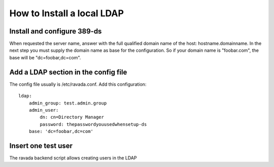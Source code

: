 How to Install a local LDAP
===========================

Install and configure 389-ds
----------------------------

.. prompt:: bash

    sudo apt-get install 389-ds-base
    sudo setup-ds

When requested the server name, answer with the full qualified
domain name of the host: hostname.domainname.
In the next step you must supply the domain name as base for the
configuration. So if your domain name is "foobar.com", the base
will be "dc=foobar,dc=com".

Add a LDAP section in the config file
-------------------------------------

The config file usually is /etc/ravada.conf. Add this configuration:

::

    ldap:
        admin_group: test.admin.group
        admin_user:
            dn: cn=Directory Manager
            password: thepasswordyouusedwhensetup-ds
        base: 'dc=foobar,dc=com'

Insert one test user
--------------------

The ravada backend script allows creating users in the LDAP

.. prompt:: bash

    sudo ./bin/rvd_back.pl --add-user-ldap jimmy.mcnulty
